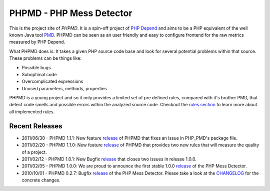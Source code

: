 =========================
PHPMD - PHP Mess Detector
=========================

This is the project site of *PHPMD*. It is a spin-off project of
`PHP Depend`__ and aims to be a PHP equivalent of the well known
Java tool `PMD`__. PHPMD can be seen as an user friendly and easy
to configure frontend for the raw metrics measured by PHP Depend.

__ http://pdepend.org
__ http://pmd.sourceforge.net

What PHPMD does is: It takes a given PHP source code base and look 
for several potential problems within that source. These problems
can be things like:

- Possible bugs
- Suboptimal code
- Overcomplicated expressions
- Unused parameters, methods, properties

PHPMD is a young project and so it only provides a limited set of
pre defined rules, compared with it's brother PMD, that detect code
smells and possible errors within the analyzed source code. Checkout
the `rules section`__ to learn more about all implemented rules.

__ /rules/index.html

Recent Releases
===============


- 2011/06/30 - PHPMD 1.1.1: New feature `release`__ of PHPMD that fixes an issue
  in PHP_PMD's package file.
- 2011/02/20 - PHPMD 1.1.0: New feature `release`__ of PHPMD that provides two
  new rules that will measure the quality of a project.
- 2011/02/12 - PHPMD 1.0.1: New Bugfix `release`__ that closes two
  issues in release 1.0.0.
- 2011/02/05 - PHPMD 1.0.0: We are proud to announce the first stable
  1.0.0 `release`__ of the PHP Mess Detector.
- 2010/10/01 - PHPMD 0.2.7: Bugfix `release`__ of the PHP Mess Detector.
  Please take a look at the `CHANGELOG`__ for the concrete changes.

__ /download/releases/1.1.1/changelog.html
__ /download/releases/1.1.0/changelog.html
__ /download/releases/index.html
__ /download/releases/index.html
__ /download/releases/index.html
__ http://tracker.pdepend.org/php_mess_detector/browse_code/view/CHANGELOG#line1
